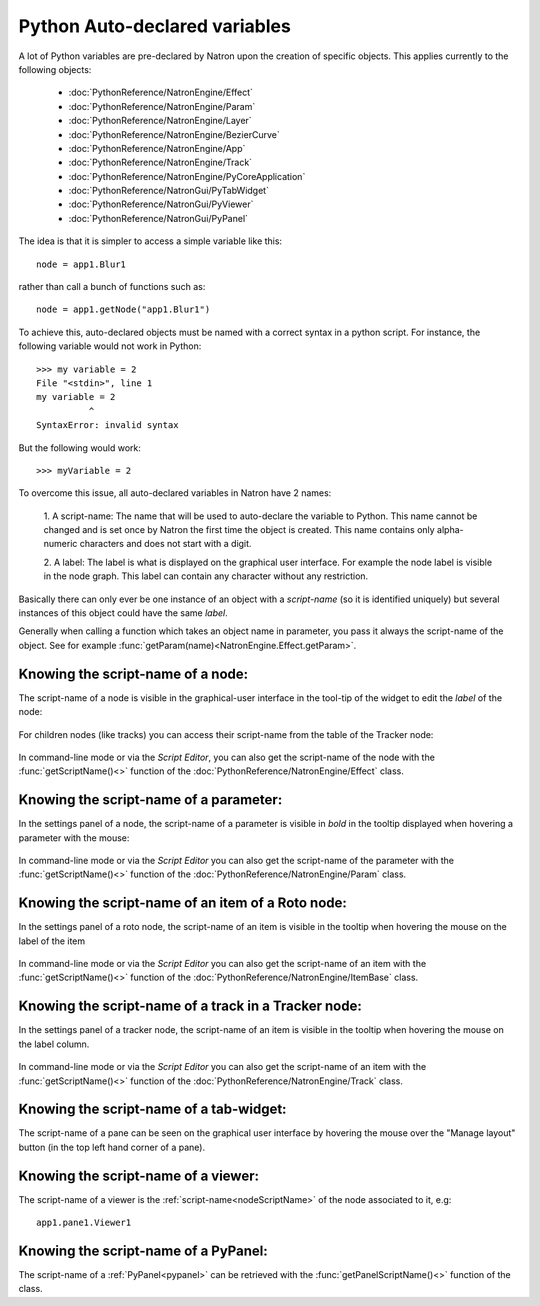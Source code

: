 .. _autovar:

Python Auto-declared variables
==============================

A lot of Python variables are pre-declared by Natron upon the creation of specific objects.
This applies currently to the following objects:

    *    :doc:`PythonReference/NatronEngine/Effect`
    *    :doc:`PythonReference/NatronEngine/Param`
    *    :doc:`PythonReference/NatronEngine/Layer`
    *    :doc:`PythonReference/NatronEngine/BezierCurve`
    *    :doc:`PythonReference/NatronEngine/App`
    *    :doc:`PythonReference/NatronEngine/Track`
    *    :doc:`PythonReference/NatronEngine/PyCoreApplication`
    *    :doc:`PythonReference/NatronGui/PyTabWidget`
    *    :doc:`PythonReference/NatronGui/PyViewer`
    *    :doc:`PythonReference/NatronGui/PyPanel`

The idea is that it is simpler to access a simple variable like this::

    node = app1.Blur1

rather than call a bunch of functions such as::

    node = app1.getNode("app1.Blur1")

To achieve this, auto-declared objects must be named with a correct syntax in
a python script.
For instance, the following variable would not work in Python::

    >>> my variable = 2
    File "<stdin>", line 1
    my variable = 2
              ^
    SyntaxError: invalid syntax

But the following would work::

    >>> myVariable = 2

To overcome this issue, all auto-declared variables in Natron have 2 names:

    1. A script-name: The name that will be used to auto-declare the variable to Python.
    This name cannot be changed and is set once by Natron the first time the object is
    created. This name contains only alpha-numeric characters and does not start
    with a digit.

    2. A label: The label is what is displayed on the graphical user interface. For example
    the node label is visible in the node graph. This label can contain any character
    without any restriction.

Basically there can only ever be one instance of an object with a *script-name* (so it is
identified uniquely) but several instances of this object could have the same *label*.

Generally when calling a function which takes an object name in parameter, you pass it always
the script-name of the object.
See for example :func:`getParam(name)<NatronEngine.Effect.getParam>`.

.. _nodeScriptName:

Knowing the script-name of a node:
----------------------------------

The script-name of a node is visible in the graphical-user interface in the tool-tip of
the widget to edit the *label* of the node:

.. figure:: nodeScriptName.png
    :width: 200px
    :align: center


For children nodes (like tracks) you can access their script-name from the table of the Tracker
node:

.. figure:: trackScriptName.png
    :width: 300px
    :align: center

In command-line mode or via the *Script Editor*, you can also get the script-name of the node
with the :func:`getScriptName()<>` function of the :doc:`PythonReference/NatronEngine/Effect` class.


.. _paramScriptName:

Knowing the script-name of a parameter:
---------------------------------------

In the settings panel of a node, the script-name of a parameter is visible in *bold* in the
tooltip displayed when hovering a parameter with the mouse:

.. figure:: paramScriptName.png
    :width: 200px
    :align: center

In command-line mode or via the *Script Editor* you can also get the script-name of the parameter
with the :func:`getScriptName()<>` function of the :doc:`PythonReference/NatronEngine/Param` class.


.. _rotoScriptName:

Knowing the script-name of an item of a Roto node:
--------------------------------------------------

In the settings panel of a roto node, the script-name of an item is visible
in the tooltip when hovering the mouse on the label of the item

.. figure:: rotoScriptName.png
    :width: 300px
    :align: center

In command-line mode or via the *Script Editor* you can also get the script-name of an item
with the :func:`getScriptName()<>` function of the :doc:`PythonReference/NatronEngine/ItemBase` class.

.. _trackerScriptName:

Knowing the script-name of a track in a Tracker node:
-----------------------------------------------------

In the settings panel of a tracker node, the script-name of an item is visible
in the tooltip when hovering the mouse on the label column.

.. figure:: trackerScriptName.png
    :width: 300px
    :align: center

In command-line mode or via the *Script Editor* you can also get the script-name of an item
with the :func:`getScriptName()<>` function of the :doc:`PythonReference/NatronEngine/Track` class.



Knowing the script-name of a tab-widget:
----------------------------------------

The script-name of a pane can be seen on the graphical user interface by hovering
the mouse over the "Manage layout" button (in the top left hand corner of a pane).

.. figure:: paneScriptName.png
    :width: 300px
    :align: center



Knowing the script-name of a viewer:
-------------------------------------

The script-name of a viewer is the :ref:`script-name<nodeScriptName>` of the node associated to it, e.g::

    app1.pane1.Viewer1


Knowing the script-name of a PyPanel:
-------------------------------------

The script-name of a :ref:`PyPanel<pypanel>` can be retrieved with the :func:`getPanelScriptName()<>`
function of the class.
